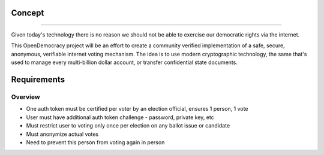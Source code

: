 =====
Concept
=====
--------

Given today's technology there is no reason we should not be able to exercise our democratic rights via the internet.

This OpenDemocracy project will be an effort to create a community verified implementation of a 
safe, secure, anonymous, verifiable internet voting mechanism. The idea is to use modern cryptographic
technology, the same that's used to manage every multi-billion dollar account, or transfer confidential
state documents.

=====
Requirements
=====
Overview
--------

- One auth token must be certified per voter by an election official, ensures 1 person, 1 vote
- User must have additional auth token challenge - password, private key, etc
- Must restrict user to voting only once per election on any ballot issue or candidate
- Must anonymize actual votes
- Need to prevent this person from voting again in person


